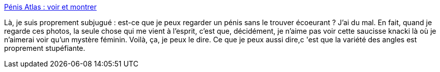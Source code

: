 :jbake-type: post
:jbake-status: published
:jbake-title: Pénis Atlas : voir et montrer
:jbake-tags: sexe,sexisme,pénis,_mois_déc.,_année_2013
:jbake-date: 2013-12-06
:jbake-depth: ../
:jbake-uri: shaarli/1386337277000.adoc
:jbake-source: https://nicolas-delsaux.hd.free.fr/Shaarli?searchterm=http%3A%2F%2Fwww.gqmagazine.fr%2Fsexactu%2Farticles%2Fpenis-atlas-voir-et-montrer%2F21441&searchtags=sexe+sexisme+p%C3%A9nis+_mois_d%C3%A9c.+_ann%C3%A9e_2013
:jbake-style: shaarli

http://www.gqmagazine.fr/sexactu/articles/penis-atlas-voir-et-montrer/21441[Pénis Atlas : voir et montrer]

Là, je suis proprement subjugué : est-ce que je peux regarder un pénis sans le trouver écoeurant ? J'ai du mal. En fait, quand je regarde ces photos, la seule chose qui me vient à l'esprit, c'est que, décidément, je n'aime pas voir cette saucisse knacki là où je n'aimerai voir qu'un mystère féminin. Voilà, ça, je peux le dire. Ce que je peux aussi dire,c 'est que la variété des angles est proprement stupéfiante.
